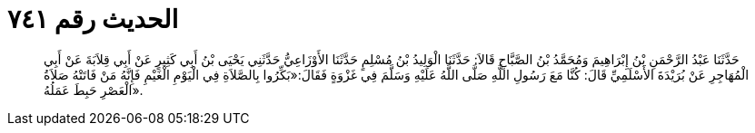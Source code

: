 
= الحديث رقم ٧٤١

[quote.hadith]
حَدَّثَنَا عَبْدُ الرَّحْمَنِ بْنُ إِبْرَاهِيمَ وَمُحَمَّدُ بْنُ الصَّبَّاحِ قَالاَ: حَدَّثَنَا الْوَلِيدُ بْنُ مُسْلِمٍ حَدَّثَنَا الأَوْزَاعِيُّ حَدَّثَنِي يَحْيَى بْنُ أَبِي كَثِيرٍ عَنْ أَبِي قِلاَبَةَ عَنْ أَبِي الْمُهَاجِرِ عَنْ بُرَيْدَةَ الأَسْلَمِيِّ قَالَ: كُنَّا مَعَ رَسُولِ اللَّهِ صَلَّى اللَّهُ عَلَيْهِ وَسَلَّمَ فِي غَزْوَةٍ فَقَالَ:«بَكِّرُوا بِالصَّلاَةِ فِي الْيَوْمِ الْغَيْمِ فَإِنَّهُ مَنْ فَاتَتْهُ صَلاَةُ الْعَصْرِ حَبِطَ عَمَلُهُ».